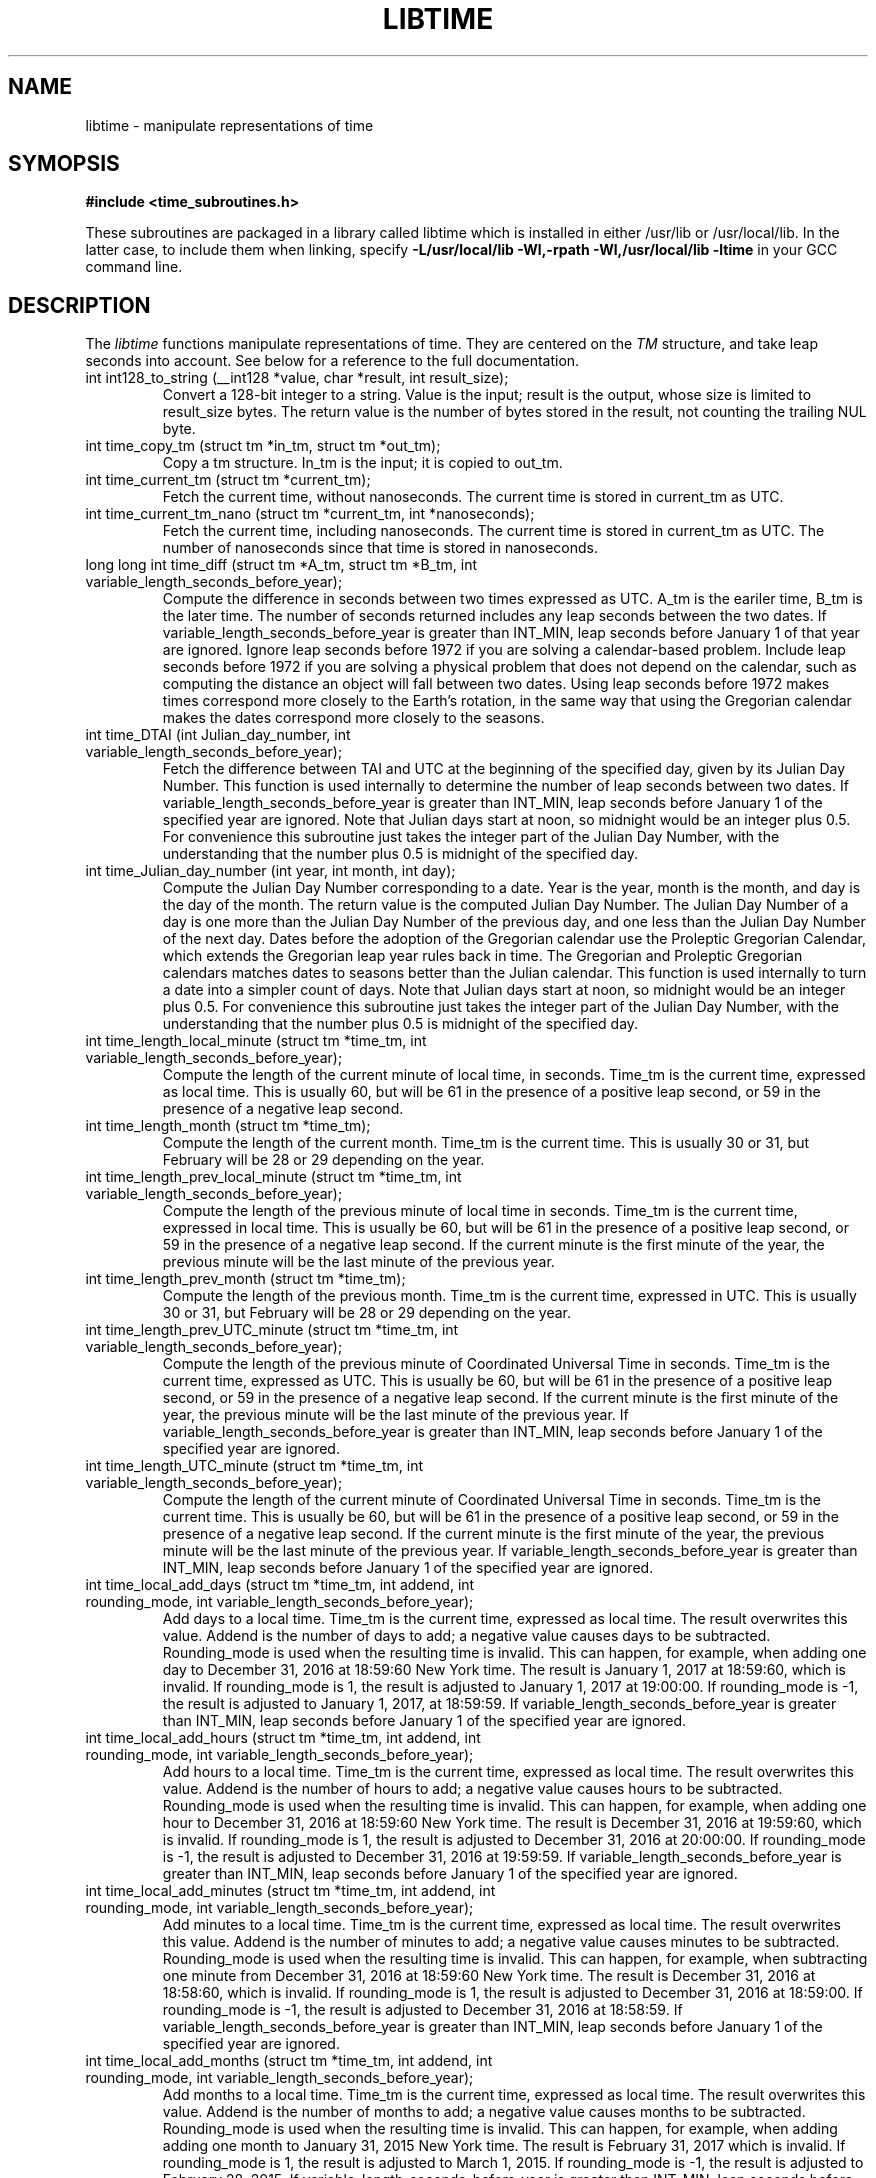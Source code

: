 .TH LIBTIME 3 "2021-04-23" "John Sauter"
.SH NAME
libtime \- manipulate representations of time
.SH SYMOPSIS
.B #include <time_subroutines.h>
.sp
These subroutines are packaged in a library called libtime which is
installed in either /usr/lib or /usr/local/lib.  In the latter case,
to include them when linking,
specify \fB -L/usr/local/lib -Wl,-rpath -Wl,/usr/local/lib -ltime \fR
in your GCC command line.
.SH DESCRIPTION
The \fI libtime \fR
functions manipulate representations of time.  They are centered
on the \fI TM \fR structure, and take leap seconds into account.
See below for a reference to the full documentation.
.sp
.TP
int int128_to_string (__int128 *value, char *result, int result_size);
Convert a 128-bit integer to a string.
Value is the input; result is the output, whose size is limited
to result_size bytes.
The return value is the number of bytes stored in the result,
not counting the trailing NUL byte.
.sp
.TP
int time_copy_tm (struct tm *in_tm, struct tm *out_tm);
Copy a tm structure.  In_tm is the input; it is copied to out_tm.
.sp
.TP
int time_current_tm (struct tm *current_tm);
Fetch the current time, without nanoseconds.  The current time is stored
in current_tm as UTC.
.sp
.TP
int time_current_tm_nano (struct tm *current_tm, int *nanoseconds);
Fetch the current time, including nanoseconds.  The current time is stored
in current_tm as UTC.  The number of nanoseconds since that time is stored
in nanoseconds.
.sp
.TP
long long int time_diff (struct tm *A_tm, struct tm *B_tm, int variable_length_seconds_before_year);
Compute the difference in seconds between two times expressed as UTC.
A_tm is the eariler
time, B_tm is the later time.  The number of seconds returned includes
any leap seconds between the two dates.  If variable_length_seconds_before_year
is greater than INT_MIN, leap seconds before January 1 of that year are
ignored.  Ignore leap seconds before 1972
if you are solving a calendar-based problem.  Include leap seconds before 1972
if you are solving a physical problem that does not depend on the calendar,
such as computing the distance an object will fall between two dates.
Using leap seconds before 1972 makes times correspond more closely to the
Earth's rotation, in the same way that using the Gregorian calendar makes
the dates correspond more closely to the seasons.
.sp
.TP
int time_DTAI (int Julian_day_number, int variable_length_seconds_before_year);
Fetch the difference between TAI and UTC at the beginning
of the specified day, given by its Julian Day Number.
This function is used internally to
determine the number of leap seconds between two dates.  If
variable_length_seconds_before_year is greater than INT_MIN,
leap seconds before January 1 of the specified year are ignored.
Note that Julian days start at noon, so midnight would be an
integer plus 0.5.  For convenience this subroutine just takes
the integer part of the Julian Day Number, with the understanding
that the number plus 0.5 is midnight of the specified day.
.sp
.TP
int time_Julian_day_number (int year, int month, int day);
Compute the Julian Day Number corresponding to a date.
Year is the year, month is the month, and day is the day of the month.
The return value is the computed Julian Day Number.  The Julian Day Number
of a day is one more than the Julian Day Number of the previous day,
and one less than the Julian Day Number of the next day.
Dates before the
adoption of the Gregorian calendar use the Proleptic Gregorian Calendar,
which extends the Gregorian leap year rules back in time.  The Gregorian and
Proleptic Gregorian calendars matches dates to seasons better than the Julian
calendar.  This function is used internally to turn a date into a simpler
count of days.
Note that Julian days start at noon, so midnight would be an
integer plus 0.5.  For convenience this subroutine just takes
the integer part of the Julian Day Number, with the understanding
that the number plus 0.5 is midnight of the specified day.
.sp
.TP
int time_length_local_minute (struct tm *time_tm, int variable_length_seconds_before_year);
Compute the length of the current minute of local time, in seconds.
Time_tm is the current time, expressed as local time.
This is usually 60, but will be 61 in the presence of a positive leap second,
or 59 in the presence of a negative leap second.
.sp
.TP
int time_length_month (struct tm *time_tm);
Compute the length of the current month.  Time_tm is the current time.
This is usually 30 or 31, but
February will be 28 or 29 depending on the year.
.sp
.TP
int time_length_prev_local_minute (struct tm *time_tm, int variable_length_seconds_before_year);
Compute the length of the previous minute of local time in seconds.
Time_tm is the current time, expressed in local time.
This is usually be 60, but will be 61 in the presence of a positive leap second,
or 59 in the presence of a negative leap second.  If the current minute is
the first minute of the year, the previous minute will be the last minute
of the previous year.
.sp
.TP
int time_length_prev_month (struct tm *time_tm);
Compute the length of the previous month.  Time_tm is the current time,
expressed in UTC.  This is usually 30 or 31, but
February will be 28 or 29 depending on the year.
.sp
.TP
int time_length_prev_UTC_minute (struct tm *time_tm, int variable_length_seconds_before_year);
Compute the length of the previous minute of Coordinated Universal Time in
seconds.  Time_tm is the current time, expressed as UTC.
This is usually be 60, but will be 61 in the presence of a positive leap second,
or 59 in the presence of a negative leap second.  If the current minute is
the first minute of the year, the previous minute will be the last minute
of the previous year.
If variable_length_seconds_before_year is greater than INT_MIN,
leap seconds before January 1 of the specified year
are ignored.
.sp
.TP
int time_length_UTC_minute (struct tm *time_tm, int variable_length_seconds_before_year);
Compute the length of the current minute of Coordinated Universal Time in
seconds.  Time_tm is the current time.
This is usually be 60, but will be 61 in the presence of a positive leap second,
or 59 in the presence of a negative leap second.  If the current minute is
the first minute of the year, the previous minute will be the last minute
of the previous year.
If variable_length_seconds_before_year is greater than INT_MIN,
leap seconds before January 1 of the specified year
are ignored.
.sp
.TP
int time_local_add_days (struct tm *time_tm, int addend, int rounding_mode, int variable_length_seconds_before_year);
Add days to a local time.  Time_tm is the current time, expressed as local time.
The result overwrites this value.  Addend is the number of days to add;
a negative value causes days to be subtracted.
Rounding_mode is used when the resulting time is invalid.  This can happen,
for example, when adding one day to December 31, 2016 at 18:59:60 New York time.
The result is January 1, 2017 at 18:59:60, which is invalid.  If rounding_mode
is 1, the result is adjusted to January 1, 2017 at 19:00:00.  If rounding_mode
is -1, the result is adjusted to January 1, 2017, at 18:59:59.
If variable_length_seconds_before_year is greater than INT_MIN,
leap seconds before January 1 of the specified year
are ignored.
.sp
.TP
int time_local_add_hours (struct tm *time_tm, int addend, int rounding_mode, int variable_length_seconds_before_year);
Add hours to a local time.  Time_tm is the current time, expressed as local
time.  The result overwrites this value.  Addend is the number of hours to add;
a negative value causes hours to be subtracted.
Rounding_mode is used when the resulting time is invalid.  This can
happen, for example, when adding one hour to December 31, 2016 at 18:59:60
New York time.  The result is December 31, 2016 at 19:59:60, which is invalid.
If rounding_mode is 1, the result is adjusted to December 31, 2016 at 20:00:00.
If rounding_mode is -1, the result is adjusted to December 31, 2016 at 19:59:59.
If variable_length_seconds_before_year is greater than INT_MIN,
leap seconds before January 1 of the specified year
are ignored.
.sp
.TP
int time_local_add_minutes (struct tm *time_tm, int addend, int rounding_mode, int variable_length_seconds_before_year);
Add minutes to a local time.  Time_tm is the current time, expressed as local
time.  The result overwrites this value.  Addend is the number of minutes to
add; a negative value causes minutes to be subtracted.
Rounding_mode is used when the resulting time is invalid.  This can
happen, for example, when subtracting one minute from December 31, 2016
at 18:59:60 New York time.  The result is December 31, 2016 at 18:58:60,
which is invalid.
If rounding_mode is 1, the result is adjusted to December 31, 2016 at 18:59:00.
If rounding_mode is -1, the result is adjusted to December 31, 2016 at 18:58:59.
If variable_length_seconds_before_year is greater than INT_MIN,
leap seconds before January 1 of the specified year
are ignored.
.sp
.TP
int time_local_add_months (struct tm *time_tm, int addend, int rounding_mode, int variable_length_seconds_before_year);
Add months to a local time.  Time_tm is the current time, expressed as local
time.  The result overwrites this value.  Addend is the number of months to
add; a negative value causes months to be subtracted.
Rounding_mode is used when the resulting time is invalid.  This can
happen, for example, when adding adding one month to January 31, 2015
New York time.  The result is February 31, 2017 which is invalid.
If rounding_mode is 1, the result is adjusted to March 1, 2015.
If rounding_mode is -1, the result is adjusted to February 28, 2015.
If variable_length_seconds_before_year is greater than INT_MIN,
leap seconds before January 1 of the specified year
are ignored.
.sp
.TP
int time_local_add_seconds (struct tm *time_tm, long long int add_seconds, int variable_length_seconds_before_year);
Add seconds to a local time.  Time_tm is the current time, expressed as local
time.  Add_seconds is the number of seconds to add.  Note that it is a 64-bit
integer, to facilitate navigating by seconds through a large span of time.
If variable_length_seconds_before_year is greater than INT_MIN,
leap seconds before January 1 of the specified year
are ignored.
.sp
.TP
int time_local_add_seconds_ns (struct tm *time_tm, long long int *nanoseconds, long long int add_seconds, long long int add_nanoseconds, int variable_length_seconds_before_year);
Add seconds and nanoseconds to a local time.  Time_tm is the current time,
expressed as local time.  Nanoseconds is the number of nanoseconds since
time_tm, which can only express time to the second.  The result overwrites
time_tm and nanoseconds.  Add_seconds is the number of seconds to add.
Add_nanoseconds is the number of nanoseconds to add.  If you just want to
navigate the calendar by nanoseconds, you can keep add_seconds 0 and put
the entire span in add_nanoseconds.
If variable_length_seconds_before_year is greater than INT_MIN,
leap seconds before January 1 of the specified year
are ignored.
.sp
.TP
int time_local_add_years (struct tm *time_tm, int addend, int rounding_mode, int variable_length_seconds_before_year);
Add years to a local time.  Time_tm is the current time, expressed as local
time.  The result overwrites this value.
Addend is the number of years to
add; a negative value causes years to be subtracted.
Rounding_mode is used when the resulting time is invalid.  This can
happen, for example, when subtracting one year from December 31, 2016
at 18:59:60 New York time.  The result is December 31, 2015 at 18:59:60,
which is invalid.
If rounding_mode is 1, the result is adjusted to December 31, 2015 at 19:00:00.
If rounding_mode is -1, the result is adjusted to December 31, 2015 at 18:59:59.
If variable_length_seconds_before_year is greater than INT_MIN,
leap seconds before January 1 of the specified year
are ignored.
.sp
.TP
int time_local_normalize (struct tm *time_tm, long long int seconds, int variable_length_seconds_before_year);
Make sure all of the fields of a tm structure containing local time are
within their valid ranges.  Time_tm is the TM value to be normalized; the
result overwrites this value.  Seconds holds the seconds value from the
TM structure, so it can be a 64-bit value.
If variable_length_seconds_before_year is greater than INT_MIN,
leap seconds before January 1 of the specified year
are ignored.
This function is used internally to make sure the TM structure shows a valid
time before returning it.
.sp
.TP
int time_local_to_UTC (struct tm *local_time, struct tm *coordinated_universal_time, int variable_length_seconds_before_year);
Convert local time to Coordinated Universal Time.  Local_time is the input,
coordinated_universal_time is the ouutput.
If variable_length_seconds_before_year is greater than INT_MIN,
leap seconds before January 1 of the specified year
are ignored.
.sp
.TP
int time_sleep_until (struct tm *time_tm, int nanoseconds, int variable_length_seconds_before_year);
Sleep until a specified Coordinated Universal Time.
Time_tm is the target of the sleep, to the second.  Nanoseconds specifies
the number of nanoseconds after time_tm is the target.  If the specified time
is in the past this function returns immediately; otherwise it sleeps until
at least the specified time, and then returns.
If variable_length_seconds_before_year is greater than INT_MIN,
leap seconds before January 1 of the specified year
are ignored when computing the amount of time to sleep.
.sp
.TP
int time_test_for_disabled_adjtimex();
Some environments disable the Linux adjtimex function because it can be used
to modify system state.  The disable applies to all calls to adjtimex, even
those which only fetch information.  Because adjtimex is the only function
that will reveal that a leap second is in progress, it is needed for
correct handling of time.  This function returns 0 if and only if
the adjtimex function can be used to fetch information.  Programs that
wish to operate correctly in the presence of a leap second should
exit with an error message if this function returns a non-zero value.
.TP
int time_tm_nano_to_integer (struct tm *input_tm, int input_nanoseconds, __int128 *result);
Convert the time and nanoseconds to a 128-bit integer.
Input_tm is the time to convert, to the second; input_nanoseconds is
the additional nanoseconds.  Result is the result.
.sp
.TP
int time_tm_nano_to_string (struct tm *input_tm, int input_nanoseconds, char *current_time_string, int current_time_string_length);
Convert the time and nanoseconds to a string.
Input_tm is the time to convert, to the second; input_nanoseconds is
the additional nanoseconds.  Current_time_string is the result, with its
length limited to current_time_string_length bytes.  The format follows RFC 3339
and ISO 8601 and can handle both UTC and local time.
The return value is the number of bytes stored in the string, not counting
the trailing NUL byte.
.sp
.TP
int time_tm_to_integer (struct tm *input_tm, long long int *result);
Convert the time to a long long integer.
Input_tm is the time to be coverted; result is the result.
.sp
.TP
int time_tm_to_string (struct tm *input_tm, char *current_time_string, int current_time_string_length);
Convert the time to a string.  Input_tm is the time to convert.
Current_time_string is the result, with its
length limited to current_time_string_length bytes.  The format follows RFC 3339
and ISO 8601 and can handle both UTC and local time.
The return value is the number of bytes stored in the string, not counting
the trailing NUL byte.
.sp
.TP
int time_UTC_add_days (struct tm *time_tm, int addend, int rounding_mode, int variable_length_seconds_before_year);
Add days to a Coordinated Universal Time.
Time_tm is the current time, expressed as UTC.
The result overwrites this value.  Addend is the number of days to add;
a negative value causes days to be subtracted.
Rounding_mode is used when the resulting time is invalid.  This can happen,
for example, when adding one day to December 31, 2016 at 23:59:60.
The result is January 1, 2017 at 23:59:60, which is invalid.  If rounding_mode
is 1, the result is adjusted to January 2, 2017 at 00:00:00.  If rounding_mode
is -1, the result is adjusted to January 1, 2017, at 23:59:59.
If variable_length_seconds_before_year is greater than INT_MIN,
leap seconds before January 1 of the specified year
are ignored.
.sp
.TP
int time_UTC_add_hours (struct tm *time_tm, int addend, int rounding_mode, int variable_length_seconds_after_year);
Add hours to a Coordinated Universal Time.
Time_tm is the current time, expressed as UTC.
The result overwrites this value.  Addend is the number of hours to add;
a negative value causes hours to be subtracted.
Rounding_mode is used when the resulting time is invalid.  This can happen,
for example, when adding one hour to December 31, 2016 at 23:59:60.
The result is January 1, 2017 at 00:59:60, which is invalid.  If rounding_mode
is 1, the result is adjusted to January 1, 2017 at 01:00:00.  If rounding_mode
is -1, the result is adjusted to January 1, 2017, at 00:59:59.
If variable_length_seconds_before_year is greater than INT_MIN,
leap seconds before January 1 of the specified year
are ignored.
.sp
.TP
int time_UTC_add_minutes (struct tm *time_tm, int addend, int rounding_mode, int variable_length_seconds_before_year);
Add minutes to a Coordinated Universal Time.
Time_tm is the current time, expressed as UTC.
The result overwrites this value.  Addend is the number of minutes to add;
a negative value causes minutes to be subtracted.
Rounding_mode is used when the resulting time is invalid.  This can happen,
for example, when adding one minute to December 31, 2016 at 23:59:60.
The result is January 1, 2017 at 00:00:60, which is invalid.  If rounding_mode
is 1, the result is adjusted to January 1, 2017 at 00:01:00.  If rounding_mode
is -1, the result is adjusted to January 1, 2017, at 00:59:59.
If variable_length_seconds_before_year is greater than INT_MIN,
leap seconds before January 1 of the specified year
are ignored.
.sp
.TP
int time_UTC_add_months (struct tm *time_tm, int addend, int rounding_mode, int variable_length_seconds_before_year);
Add months to a Coordinated Universal Time.
Time_tm is the current time, expressed as UTC.
The result overwrites this value.  Addend is the number of months to add;
a negative value causes months to be subtracted.
Rounding_mode is used when the resulting time is invalid.  This can happen,
for example, when adding one month to January 31, 2015.
The result is February 31, 2015 which is invalid.  If rounding_mode
is 1, the result is adjusted to March 1, 2015.  If rounding_mode
is -1, the result is adjusted to February 28, 2015.
If variable_length_seconds_before_year is greater than INT_MIN,
leap seconds before January 1 of the specified year
are ignored.
.sp
.TP
int time_UTC_add_seconds (struct tm *time_tm, long long int add_seconds, int variable_length_seconds_before_year);
Add seconds to a Coordinated Universal Time.
Time_tm is the current time, expressed as UTC.  Add_seconds is the number of
seconds to add.  Note that it is a 64-bit
integer, to facilitate navigating by seconds through a large span of time.
If variable_length_seconds_before_year is greater than INT_MIN,
leap seconds before January 1 of the specified year
are ignored.
.sp
.TP
int time_UTC_add_seconds_ns (struct tm *time_tm, long long int *nanoseconds, long long int add_seconds, long long int add_nanoseconds, int variable_length_seconds_before_year);
Add seconds and nanoseconds to a Coordinated Universal Time.
Time_tm is the current time, expressed as UTC.
Nanoseconds is the number of nanoseconds since
time_tm, which can only express time to the second.  The result overwrites
time_tm and nanoseconds.  Add_seconds is the number of seconds to add.
Add_nanoseconds is the number of nanoseconds to add.  If you just want to
navigate the calendar by nanoseconds, you can keep add_seconds 0 and put
the entire span in add_nanoseconds.
If variable_length_seconds_before_year is greater than INT_MIN,
leap seconds before January 1 of the specified year
are ignored.
.sp
.TP
int time_UTC_add_years (struct tm *time_tm, int addend, int rounding_mode, int variable_length_seconds_before_year);
Add years to a Coordinated Universal Time.
Time_tm is the current time, expressed as UTC.
The result overwrites this value.
Addend is the number of years to
add; a negative value causes years to be subtracted.
Rounding_mode is used when the resulting time is invalid.  This can
happen, for example, when subtracting one year from December 31, 2016
at 23:59:60.  The result is December 31, 2015 at 23:59:60,
which is invalid.
If rounding_mode is 1, the result is adjusted to January 1, 2016 at 00:00:00.
If rounding_mode is -1, the result is adjusted to December 31, 2015 at 23:59:59.
If variable_length_seconds_before_year is greater than INT_MIN,
leap seconds before January 1 of the specified year
are ignored.
.sp
.TP
int time_UTC_normalize (struct tm *time_tm, long long int seconds, int variable_length_seconds_before_year);
Make sure all of the fields of a tm structure containing a
Coordinated Universal Time are within their valid ranges.
Time_tm is the TM value to be normalized; the
result overwrites this value.  Seconds holds the seconds value from the
TM structure, so it can be a 64-bit value.
If variable_length_seconds_before_year is greater than INT_MIN,
leap seconds before January 1 of the specified year
are ignored.
This function is used internally to make sure the TM structure shows a valid
time before returning it.
.sp
.TP
int time_UTC_to_local (struct tm *coordinated_universal_time, struct tm *local_time, int variable_length_seconds_before_year);
Convert Coordinated Universal Time to local time.
Coordinated_universal_time is the input time, in UTC.
The result is stored in local_time.
If variable_length_seconds_before_year is greater than INT_MIN,
leap seconds before January 1 of the specified year
are ignored.
.SH SEE ALSO
A paper on why you should use these functions is available at
\%https://commons.wikimedia.org/wiki/File:Avoid_Using_POSIX_time_t_for_Telling_Time.pdf
It contains additional documentation and some examples of how to use these
subroutines.
